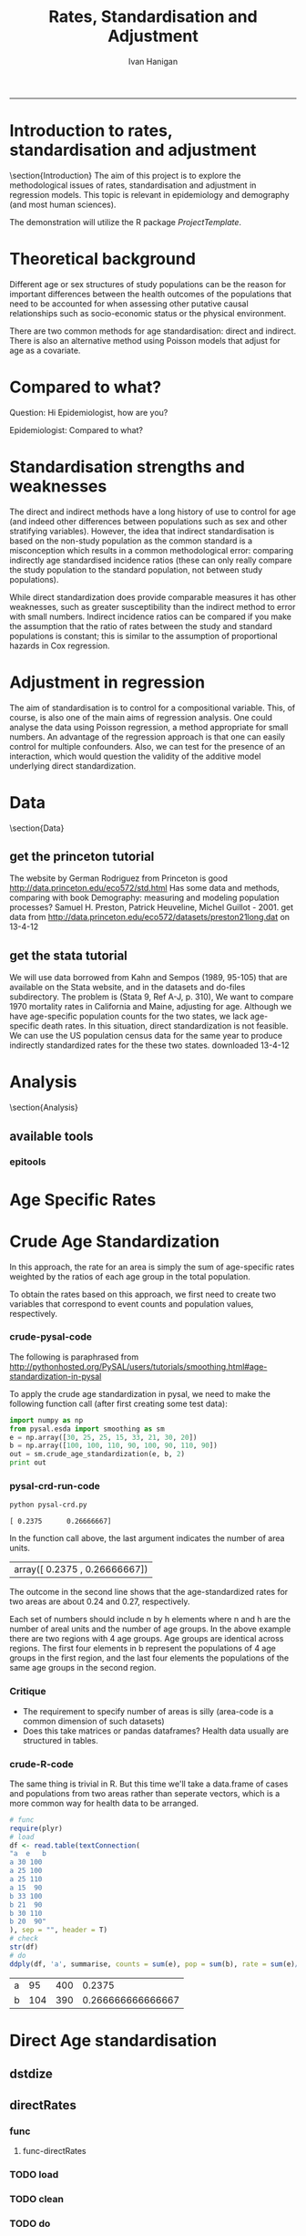 # ~/projects/RatesTheory
#+TITLE:Rates, Standardisation and Adjustment
#+AUTHOR: Ivan Hanigan
#+email: ivan.hanigan@anu.edu.au
#+LaTeX_CLASS: article
#+LaTeX_CLASS_OPTIONS: [a4paper]
#+LATEX: \tableofcontents
-----
#+name:load.project
#+begin_src R :session *R* :tangle no :exports none :eval no
  ###########################################################################
  # newnode: load.project
  require(ProjectTemplate)
  load.project()
#+end_src
* COMMENT TODO-list
** TODO get from /home/ivan/Dropbox/projects/IvanPhD/Papers/RatesAndStandardisation
** TODO get from keynote SoftwareSupportAndTraining/PostGIS@NCEPH/PostGISatNCEPH/Standardisation/standardisation.r/
** TODO paraphrase emails

Data Manager work FW: Spatial Statistics Advice
06 September 2013 09:48Ivan Hanigan
To:
 Geoff Mercer 
You replied on 06/09/2013 10:16.

HI Geoff,
FYI, just too keep you in the loop with what I have been doing (spdep is a forum I use to support spatial data analysis users, leveraging off spatial stats expertise in other ANU groups).
I chatted to Aparna about this and she knows the theory background here too, but I didn't feel right sending Elvina over to her for stats advice just yet.  Do you think that is appropriate?  I checked with Paul and Michael at APHCRI and they don't know this area, Rosemary Korda knows some of it but not in the mapping context, more in the Indirect SMRs original purpose – to compare the mortality from different causes within a single population.
________________________________________
From: Ivan Hanigan [Ivan.Hanigan@anu.edu.au]
Sent: 06 September 2013 09:39
To: Elvina Viennet
Cc: spdep@alliance.anu.edu.au
Subject: RE: spatial stats coffee today?

Attachments:

Julious2001JPublicHealth.pdf<https://alliance.anu.edu.au/access/content/attachment/ea804bb9-cb00-49f0-9642-49158e050915/_anon_/06aa4987-c56f-42b9-b643-669d7e123ff3/Julious2001JPublicHealth.pdf>

Julious2001JPublicHealthErrata.pdf<https://alliance.anu.edu.au/access/content/attachment/ea804bb9-cb00-49f0-9642-49158e050915/_anon_/375c4c71-64a3-47ce-8684-b58a6b0f0adc/Julious2001JPublicHealthErrata.pdf>

Note: The above attachments are stored on the Alliance server.
----------------------

HI EV, yes don't get bogged down on this.
But please don't make your decision before reading Julious attached - also with Errata (which I think showed they understated their point, "although the CMF still has bigger standard errors compared with the [Indirect] standardized mortality ratio (SMR), the differences are not so marked").
My position is that you should use Indirect because it is widely accepted to be appropriate in such rare diseases as you have (not literally) - but be aware that there is a deeper controversy in the field (conspiracy even? Note that Neither Anselin or the latest paper you sent mention Julious (nor Yule 1934) point that the Indirect SMR is not always a valid number to use in disease rate maps. Also recall Prof Bob Haining didn't even mention Direct was an option but just described Indirect as "the method".

I personally now have decided if I ever review a paper that uses the Indirect method they better jolly well have proved they checked their assumptions (but that is always the way reviewers operate right?)

Cheers,
I

________________________________________
From: Elvina Viennet
Sent: 06 September 2013 08:45
To: Ivan Hanigan
Subject: RE: spatial stats coffee today?

Thanks Ivan.

I have to make my decision .
Some more readings for myself, thought I should forward.

Cheers,
Elvina

From: Ivan Hanigan [mailto:Ivan.Hanigan@anu.edu.au]
Sent: Thursday, 5 September 2013 10:37 PM
To: spdep@alliance.anu.edu.au
Subject: FW: spatial stats coffee today?

Hi Francis,
Rate instability is a problem and rate shrinkage (empirical bayes or other) are appropriate solutions (Anselin and the SAL are field leaders here).

But...
Validity of the assumptions underlying the rate estimations in the first place are a crucial and often under-scrutinised aspect.

BUT
I've been pondering Elvina's next steps and feel that we may be "sweating the details" a bit too much here. If the aim is purely to get a publishable (defensible) descriptive map of disease rates then the minimally acceptable solution I think would be Indirectly age standardised SMRs using an internal standard (perhaps with some judicous shrinkage... possibly E-Bayes as you suggest). Given that hardly anybody ever checks that the assumption of proportional hazards holds for this method you should get away with it.

HTH -- I
________________________________
From: Francis Markham [francis.markham@anu.edu.au]
Sent: 05 September 2013 20:54
To: Ivan Hanigan
Cc: Elvina Viennet; spdep@alliance.anu.edu.au<mailto:spdep@alliance.anu.edu.au>
Subject: Re: spatial stats coffee today?
Sorry I missed you all today. The problem with rate mapping, as I understand it, is that in zones with small samples you get outliers (small number problem), especially for rare diseases. I had to do this once for visualisation (not analysis thankfully) and used a local empirical Bayes to smooth out some of this random variation, but I wasn't very happy with the result.

What do you think you'll end up doing? I'd be keen to learn what to do here in future...

Francis Markham
PhD candidate, Fenner School of Environment and Society
Research Officer, Centre for Aboriginal Economic Policy Research
Australian National University
Ph: +61-488-196-318
http://fennerschool.anu.edu.au/about-us/people/francis-markham

On 5 September 2013 20:45, Ivan Hanigan <Ivan.Hanigan@anu.edu.au<mailto:Ivan.Hanigan@anu.edu.au>> wrote:
Thanks Elvina,
Whilst we discussed Direct Standardised Mortality/Morbidity Rates and Ratios (SMRs) at length today, this method is not suitable for the case you are dealing with, namely rare diseases in very small areas.

Unfortunately while the Indirect SMR method is often used in this case, it is noted by Anselin et al (and many others) that

"indirectly adjusted rates tend not to be comparable across areas."

So mapping these is problematic.

The main limitation of indirect standardisation is that it assumes proportional hazards for the standard rates compared with the observed rates. Is this true? If so, then you can use indirect standardisation to compare regions on the same map. If not then this is invalid.

From http://www.statsdirect.com/webhelp/#rates/smr.htm
"Indirect SMRs from different index/study populations are not strictly comparable because they are calculated using different weighting schemes that depend upon the age structures of the index/study populations."

So how can we check the proportional hazards assumption for the standard rates compared with the observed rates?

Indirect SMRs can be compared if you make the assumption that the ratio of rates between index and reference populations is constant; this is similar to the assumption of proportional hazards in Cox regression (Armitage and Berry, 1994).

SO If we were to calculate the Annualised Age Specific Rates for our study areas and for our standard for several years at periodic timepoints across the study period, and then calculate the ratio of these at each timepoint we could reassure our selves that this assumption holds.

At the moment after some experimenting with Pysal I prefer the R implementations (such as http://medepi.com/epitools/ see the ageadjust.indirect() function.)

The other option is to aggregate to larger units but I fear your particular disease is so rare that this will not solve the issue.

ALl the best,
Ivan.
________________________________________
From: Elvina Viennet [Elvina.Viennet@anu.edu.au<mailto:Elvina.Viennet@anu.edu.au>]
Sent: 05 September 2013 15:50
To: spdep@alliance.anu.edu.au<mailto:spdep@alliance.anu.edu.au>
Subject: RE: spatial stats coffee today?
Attachments:

2006_ANSELIN_Rate transformations and smoothing.pdf<https://alliance.anu.edu.au/access/content/attachment/ea804bb9-cb00-49f0-9642-49158e050915/_anon_/251acd42-83b4-4691-92d7-b7d8a6328e8b/2006_ANSELIN_Rate%20transformations%20and%20smoothing.pdf><https://alliance.anu.edu.au/access/content/attachment/ea804bb9-cb00-49f0-9642-49158e050915/_anon_/251acd42-83b4-4691-92d7-b7d8a6328e8b/2006_ANSELIN_Rate%20transformations%20and%20smoothing.pdf%3E>

Note: The above attachments are stored on the Alliance server.
----------------------
Following our really interesting talk, here is another paper.
Thanks again.

Cheers,
E

From: Ivan Hanigan [mailto:Ivan.Hanigan@anu.edu.au]
Sent: Thursday, 5 September 2013 10:34 AM
To: spdep@alliance.anu.edu.au<mailto:spdep@alliance.anu.edu.au>
Subject: spatial stats coffee today?

any topics out there?
Elvina and I have been discussing disease rate mapping and I've got a rant brewing about python, specifically this silly implementation of a 'bread-and-butter' method for epidemiology and demography.

1 Crude Age Standardization¶

In this approach, the rate for an area is simply the sum of age-specific rates weighted by the ratios of each age group in the total population.

To obtain the rates based on this approach, we first need to create two variables that correspond to event counts and population values, respectively.

1.1 crude-pysal-code

The following is paraphrased from http://pythonhosted.org/PySAL/users/tutorials/smoothing.html#age-standardization-in-pysal

To apply the crude age standardization in pysal, we need to make the following function call (after first creating some test data):

import numpy as np

from pysal.esda import smoothing as sm

e = np.array([30, 25, 25, 15, 33, 21, 30, 20])

b = np.array([100, 100, 110, 90, 100, 90, 110, 90])

sm.crude_age_standardization(e, b, 2)

In the function call above, the last argument indicates the number of area units.
array([ 0.2375 , 0.26666667])


The outcome in the second line shows that the age-standardized rates for two areas are about 0.24 and 0.27, respectively.

Each set of numbers should include n by h elements where n and h are the number of areal units and the number of age groups. In the above example there are two regions with 4 age groups. Age groups are identical across regions. The first four elements in b represent the populations of 4 age groups in the first region, and the last four elements the populations of the same age groups in the second region.

1.2 Critique
-* The requirement to specify number of areas is silly (area-code is a common dimension of such datasets)
-* Does this take matrices or pandas dataframes? Health data usually are structured in tables.

1.3 crude-R-code

The same thing is trivial in R. But this time we'll take a data.frame of cases and populations from two areas rather than seperate vectors, which is a more common way for health data to be arranged.

# func

require(plyr)

# load

df <- read.table(textConnection(

"a e b

a 30 100

a 25 100

a 25 110

a 15 90

b 33 100

b 21 90

b 30 110

b 20 90"

), sep = "", header = T)

# check

str(df)

# do

ddply(df, 'a', summarise, counts = sum(e), pop = sum(b), rate = sum(e)/sum(b))




________________________________

This automatic notification message was sent by Alliance (https://alliance.anu.edu.au/portal) from the spdep site.
You can modify how you receive notifications at My Workspace > Preferences.

[see attachment: "2006_ANSELIN_Rate transformations and smoothing.pdf", size: 376818 bytes]

________________________________

This automatic notification message was sent by Alliance (https://alliance.anu.edu.au/portal) from the spdep site.
You can modify how you receive notifications at My Workspace > Preferences.
________________________________

This automatic notification message was sent by Alliance (https://alliance.anu.edu.au/portal) from the spdep site.
You can modify how you receive notifications at My Workspace > Preferences.


________________________________

This automatic notification message was sent by Alliance (https://alliance.anu.edu.au/portal) from the spdep site.
You can modify how you receive notifications at My Workspace > Preferences.[see attachment: "Julious2001JPublicHealth.pdf", size: 78043 bytes]

[see attachment: "Julious2001JPublicHealthErrata.pdf", size: 29760 bytes]


________________________________

This automatic notification message was sent by Alliance (https://alliance.anu.edu.au/portal) from the spdep site.
You can modify how you receive notifications at My Workspace > Preferences.




* COMMENT init
** init
#+name:conf
#+begin_src text :tangle config/global.dcf :exports none :eval no
data_loading: on
cache_loading: on
munging: on
logging: off
load_libraries: off
libraries: reshape, plyr, ggplot2, stringr, lubridate, epitools, foreign
as_factors: on
data_tables: off
#+end_src

#+name:init
#+begin_src R :session *shell* :tangle init.r :exports none :eval no
  ###########################################################################
  # newnode: init
  if (!require(reshape)) install.packages('reshape', repos='http://cran.csiro.au'); require(reshape)
  if (!require(plyr)) install.packages('plyr', repos='http://cran.csiro.au'); require(plyr)
  if (!require(ggplot2)) install.packages('ggplot2', repos='http://cran.csiro.au'); require(ggplot2)
  if (!require(stringr)) install.packages('stringr', repos='http://cran.csiro.au'); require(stringr)
  if (!require(lubridate)) install.packages('lubridate', repos='http://cran.csiro.au'); require(lubridate)
  if (!require(epitools)) install.packages('epitools', repos='http://cran.csiro.au'); require(epitools)
  if (!require(foreign)) install.packages('foreign', repos='http://cran.csiro.au'); require(foreign)
  
#+end_src

** Additions
#+name:additions
#+begin_src R :session *R* :tangle init.r :exports none :eval no
  ####
  # init additional directories for project management
  source('~/Dropbox/tools/analysisTemplate.r')
  analysisTemplate()
#+end_src
* Introduction to rates, standardisation and adjustment
\section{Introduction}
The aim of this project is to explore the methodological issues of rates, standardisation and adjustment in regression models.
This topic is relevant in epidemiology and demography (and most human sciences).

The demonstration will utilize the R package \emph{ProjectTemplate}.
* Theoretical background
Different age or sex structures of study populations can be the reason for important differences between the health outcomes of the populations that need to be accounted for when assessing other putative causal relationships such as socio-economic status or the physical environment. 

There are two common methods for age standardisation: direct and indirect. There is also an alternative method using Poisson models that adjust for age as a covariate.
* Compared to what?
Question: Hi Epidemiologist, how are you?

Epidemiologist: Compared to what?
* Standardisation strengths and weaknesses
The direct and indirect methods have a long history of use to control for age (and indeed other differences between populations such as sex and other stratifying variables).  However, the idea that indirect standardisation is based on the non-study population as the common standard is a misconception which results in a common methodological error: comparing indirectly age standardised incidence ratios (these can only really compare the study population to the standard population, not between study populations). 

While direct standardization does provide comparable measures it has other weaknesses, such as greater susceptibility than the indirect method to error with small numbers. Indirect incidence ratios can be compared if you make the assumption that the ratio of rates between the study and standard populations is constant; this is similar to the assumption of proportional hazards in Cox regression. 
* Adjustment in regression
The aim of standardisation is to control for a compositional variable. This, of course, is also one of the main aims of regression analysis. One could analyse the data using Poisson regression, a method appropriate for small numbers. An advantage of the regression approach is that one can easily control for multiple confounders. Also, we can test for the presence of an interaction, which would question the validity of the additive model underlying direct standardization. 
* Data
\section{Data}
** get the princeton tutorial
The website by German Rodriguez from Princeton is good [[http://data.princeton.edu/eco572/std.html]]
Has some data and methods, comparing with book Demography: measuring and modeling population processes? Samuel H. Preston, Patrick Heuveline, Michel Guillot - 2001.
get data from [[http://data.princeton.edu/eco572/datasets/preston21long.dat]]
on 13-4-12

#+name:load-princeton-tute
#+begin_src R :session *R* :tangle src/load-princeton-tute.r :exports reports :eval no
  ###########################################################################
  # newnode: load-princeton-tute
  
    # dl
    download.file('http://data.princeton.edu/eco572/datasets/preston21long.dat', destfile = 'data/preston21long.dat', mode = 'wb')
     # load
     d <- read.table('http://data.princeton.edu/eco572/datasets/preston21long.dat', col.names = c('country', 'ageg', 'pop', 'deaths'))
     write.csv(d, 'data/preston21long.csv', row.names = F)
     
     # check
     head(d)
     png('reports/ageRates.png', res = 100)
     with(subset(d, country == 'Sweden'), plot((deaths/pop)*1000, log = 'y', type = 'l', col='blue'))
     with(subset(d, country == 'Kazakhstan'), lines((deaths/pop)*1000, col='red'))
     legend('bottomright', c('Kazakhstan','Sweden'), lty = 1, col = c('red','blue'))
     dev.off()
   
     
#+end_src
** get the stata tutorial
We will use data borrowed from Kahn and Sempos (1989, 95-105) that are available on the Stata website, and in the datasets and do-files subdirectory.  The problem is (Stata 9, Ref A-J, p. 310), We want to compare 1970 mortality rates in California and Maine, adjusting for age.  Although we have age-specific population counts for the two states, we lack age-specific death rates.  In this situation, direct standardization is not feasible.  We can use the US population census data for the same year to produce indirectly standardized rates for the these two states.       
downloaded 13-4-12

#+name:stata tute
#+begin_src R :session *R* :tangle main.R :exports reports :eval no
  # dl
  #popkahn <- read.dta('http://www.stata-press.com/data/r9/popkahn.dta')
  #popkahn        
          
  #kahn <- read.dta('http://www.stata-press.com/data/r9/kahn.dta')
  #kahn
  
    download.file('http://www.stata-press.com/data/r9/popkahn.dta', destfile = 'data/popkahn.dta', mode = 'wb')
  
    download.file('http://www.stata-press.com/data/r9/kahn.dta', destfile = 'data/kahn.dta', mode = 'wb')
#+end_src

* Analysis
\section{Analysis}
** available tools
*** epitools
#+name:do-epitools
#+begin_src R :session *R* :tangle src/do-epitools.r :exports reports :eval no
#######################################################################
# name: do-epitools
# epitools has direct and indirect functions
# TODO stataCompare
 
##From Selvin (2004)
##enter data
dth60 <- as.numeric(read.table(textConnection('141 926 1253 1080 1869 4891 14956 30888 41725 26501 5928')))
pop60 <- as.numeric(read.table(textConnection('1784033 7065148 15658730 10482916 9939972 10563872 9114202 6850263 4702482 1874619 330915')))
dth40 <- as.numeric(read.table(textConnection('45 201 320 670 1126 3160 9723 17935 22179 13461 2238')))
pop40 <- as.numeric(read.table(textConnection('906897 3794573 10003544 10629526 9465330 8249558 7294330
5022499 2920220 1019504 142532')))
##calculate age-specific rates
rate60 <- dth60/pop60
rate40 <- dth40/pop40
#create array for display
tab <- array(c(dth60, pop60, round(rate60*100000,1), dth40, pop40,
round(rate40*100000,1)),c(11,3,2))
agelabs <- c('<1', '1-4', '5-14', '15-24', '25-34', '35-44', '45-54',
'55-64', '65-74', '75-84', '85+')
dimnames(tab) <- list(agelabs,c('Deaths', 'Population', 'Rate'),
c('1960', '1940'))
tab
##implement direct age standardization using ’ageadjust.direct’
dsr <- ageadjust.direct(count = dth40, pop = pop40, stdpop = pop60)
round(100000*dsr, 2) ##rate per 100,000 per year
##implement indirect age standardization using ’ageadjust.indirect’
isr <- ageadjust.indirect(count = dth40, pop = pop40,
stdcount = dth60, stdpop = pop60)
round(isr$sir, 2) ##standarized incidence ratio
round(100000*isr$rate, 1) ##rate per 100,000 per year 
  
#+end_src

* Age Specific Rates
* Crude Age Standardization
In this approach, the rate for an area is simply the sum of age-specific rates weighted by the ratios of each age group in the total population.

To obtain the rates based on this approach, we first need to create two variables that correspond to event counts and population values, respectively.
*** crude-pysal-code
The following is paraphrased from http://pythonhosted.org/PySAL/users/tutorials/smoothing.html#age-standardization-in-pysal

To apply the crude age standardization in pysal, we need to make the following function call (after first creating some test data):

#+name:crude-pysal
#+begin_src python :session *shell* :tangle pysal-crd.py :eval no
  import numpy as np
  from pysal.esda import smoothing as sm
  e = np.array([30, 25, 25, 15, 33, 21, 30, 20])
  b = np.array([100, 100, 110, 90, 100, 90, 110, 90])  
  out = sm.crude_age_standardization(e, b, 2)
  print out
#+end_src

*** pysal-crd-run-code
#+name:pysal-crd-run
#+begin_src sh :session *shell* 
python pysal-crd.py
#+end_src

#+RESULTS: pysal-crd-run
: [ 0.2375      0.26666667]



In the function call above, the last argument indicates the number of area units. 

|array([ 0.2375    ,  0.26666667])|

The outcome in the second line shows that the age-standardized rates for two areas are about 0.24 and 0.27, respectively.

Each set of numbers should include n by h elements where n and h are the number of areal units and the number of age groups. In the above example there are two regions with 4 age groups. Age groups are identical across regions. The first four elements in b represent the populations of 4 age groups in the first region, and the last four elements the populations of the same age groups in the second region.

*** Critique
- The requirement to specify number of areas is silly (area-code is a common dimension of such datasets)
- Does this take matrices or pandas dataframes?  Health data usually are structured in tables.
*** COMMENT crude-R-create-df-code
#+name:crude
#+begin_src R :session *R* :tangle no :eval no
  ################################################################
  # name:crude
  # aim R implement 
  e =c(30, 25, 25, 15, 33, 21, 30, 20)
  b = c(100, 100, 110, 90, 100, 90, 110, 90)
  a = c(rep("a",4),rep("b",4))
  df <- data.frame(a,e,b)
#+end_src
*** crude-R-code
The same thing is trivial in R.  But this time we'll take a data.frame of cases and populations from two areas rather than seperate vectors, which is a more common way for health data to be arranged. 

#+name:crude-R
#+begin_src R :session *R* :tangle no :eval yes
  # func
  require(plyr)
  # load
  df <- read.table(textConnection(
  "a  e   b
  a 30 100
  a 25 100
  a 25 110
  a 15  90
  b 33 100
  b 21  90
  b 30 110
  b 20  90"
  ), sep = "", header = T)
  # check
  str(df)
  # do
  ddply(df, 'a', summarise, counts = sum(e), pop = sum(b), rate = sum(e)/sum(b))
  
#+end_src

#+RESULTS: crude-R
| a |  95 | 400 |            0.2375 |
| b | 104 | 390 | 0.266666666666667 |

* Direct Age standardisation
** dstdize
#+name:do-dstdize
#+begin_src R :session *R* :tangle src/do-dstdize.r :exports reports :eval no
  #######################################################################
  # name: do-dstdize
  # studypops        
  d <- read.table('http://data.princeton.edu/eco572/datasets/preston21long.dat', col.names = c('country', 'ageg', 'pop', 'deaths'))
  head(d)
   
  # standard
  standard<- ddply(d, 'ageg', function(df) return(c(pop=sum(df$pop))))
  
  # epitools needs single
  do <- subset(d, country == 'Sweden')   # Kazakhstan
  ageadjust.direct(count=do$deaths, pop=do$pop, stdpop=standard$pop)     
          
  rageadjust.direct <- function (data, count, pop, rate = NULL, stdpop, by, using = NA,print=T, time = NULL, conf.level = 0.95, age = 'age'){
  
  if (!require(plyr)) install.packages('plyr', repos='http://cran.csiro.au'); require(plyr)
  d <- data
  studysite <- by
  standard <- using
  agevar <- age
  
  if (missing(count) == TRUE & !missing(pop) == TRUE & is.null(rate) == TRUE) {
  d$count <- d[,rate] * d[,pop]
  }
  if (missing(pop) == TRUE & !missing(count) == TRUE & is.null(rate) == TRUE) {
  d$pop <- d[,count]/d[,rate]
  }
  if (is.null(rate) == TRUE & !missing(count) == TRUE & !missing(pop) == TRUE) {
  d$rate <- d[,count]/d[,pop]
  }
  alpha <- 1 - conf.level
  
  if(is.null(time)){
          observed<-ddply(d, c(studysite), function(df) return(c(observed = sum(df[,count]), pop = sum(df[,pop]), crude.rate = sum(df[,count])/sum(df[,pop])))) 
          standard$stdwt <- standard[,stdpop]/sum(standard[,stdpop])
          d<- merge(d,standard, by = age) 
          dsr <- ddply(d, by, function(df) return(c(dsr = sum(df$stdwt * df$rate))))
          names(d) <- gsub(paste(pop,'.x',sep=''), pop, names(d))
          dsr.var <- ddply(d, by, function(df) return(c(dsr.var = sum((df$stdwt^2) * (df[,count]/df[,pop]^2))))) 
          wm <- ddply(d, by, function(df) return(c(wm=max(df$stdwt/df[,pop]))))
          dsr<-merge(dsr, dsr.var, by = by)
          dsr<-merge(dsr, wm, by = by)
  
          gamma.lci <- ddply(dsr, by, function(df) 
                  return(c(lci=qgamma(alpha/2, shape = (df$dsr^2)/df$dsr.var, scale = df$dsr.var/df$dsr)
                  )))
          gamma.uci <- ddply(dsr, by, function(df) 
                  return(c(uci=qgamma(1 - alpha/2, shape = ((df$dsr + df$wm)^2)/(df$dsr.var + df$wm^2), scale = (df$dsr.var + df$wm^2)/(df$dsr + df$wm))
                  )))
          dsr<-merge(dsr, gamma.lci, by = by)
          dsr<-merge(dsr, gamma.uci, by = by)
          names(dsr) <- gsub('dsr', 'adj.rate', names(dsr)) 
          outdat <- merge(observed,dsr[,c('country','adj.rate','lci','uci')])
  } else {
  observed<-ddply(d, c(studysite, time), function(df) return(c(observed = sum(df[,count]), pop = sum(df[,pop]), crude.rate = sum(df[,count])/sum(df[,pop])))) 
  standard$stdwt <- standard[,stdpop]/sum(standard[,stdpop])
  d<- merge(d,standard, by = age) 
  dsr <- ddply(d, c(by, time), function(df) return(c(dsr = sum(df$stdwt * df$rate))))
  names(d) <- gsub(paste(pop,'.x',sep=''), pop, names(d))
  dsr.var <- ddply(d, c(by, time), function(df) return(c(dsr.var = sum((df$stdwt^2) * (df[,count]/df[,pop]^2))))) 
  wm <- ddply(d, c(by, time), function(df) return(c(wm=max(df$stdwt/df[,pop]))))
  dsr<-merge(dsr, dsr.var, by = c(by, time))
  dsr<-merge(dsr, wm, by = c(by, time))
  
  gamma.lci <- ddply(dsr, c(by, time), function(df) 
          return(c(lci=qgamma(alpha/2, shape = (df$dsr^2)/df$dsr.var, scale = df$dsr.var/df$dsr)
          )))
  gamma.uci <- ddply(dsr, c(by, time), function(df) 
          return(c(uci=qgamma(1 - alpha/2, shape = ((df$dsr + df$wm)^2)/(df$dsr.var + df$wm^2), scale = (df$dsr.var + df$wm^2)/(df$dsr + df$wm))
          )))
  dsr<-merge(dsr, gamma.lci, by = c(by, time))
  dsr<-merge(dsr, gamma.uci, by = c(by, time))
  names(dsr) <- gsub('dsr', 'adj.rate', names(dsr)) 
  outdat <- merge(observed,dsr[,c(by, time,'adj.rate','lci','uci')])
  
  }
  return(outdat)          
  }
  
  rageadjust.direct(data = d, age ='ageg', count='deaths', pop='pop', stdpop='pop', using=standard, by = 'country')     
  
  d$day <- c(rep(1,19),rep(2,19))
  d$studysite <- 'allTheSame'
  rageadjust.direct(data = d, age ='ageg', count='deaths', pop='pop', stdpop='pop', using=standard, by = 'studysite', time = 'day')     
  
#+end_src

** directRates
*** func
**** func-directRates


#+name:func-directRates.r
#+begin_src R :session *R* :tangle src/func-directRates.r :exports reports :eval no 


directRates <- function(analyte, standard_pop, stratify.var = c('dthdate')){       
 #  analyte = time series of outcomes abd populations, by age and sex
 #  standard_pop = standard
 # stratify.var = c('dthdate','sex') # by sex if wanted age rates for each sex, could also be by zone?
 # TODO 
 #  make this work with multiple study populations?
 # if study_pop = NA then will check if multiple study zones, will use the total population, if by time then will use mid point?
 if(!require(plyr)) install.packages('plyr',repos='http://cran.csiro.au'); require(plyr)

 # step 1 get the standard population
 # TODO generalise to the optional inclusion of a standard

 # step 2 for each time step calc the age specific rates in study, apply to standard pops
 # need to merge        
 analyte <- merge(analyte, standard_pop, all.x = T) #, by.x= 'age', by.y ='age')
 
 # get the daily age specific rates of the ROS and apply to standard
 # this is the expected number of deaths if the standard had had the same health experience as the study
 analyte$allcause_asr <- (analyte$allcause/analyte$pop) * analyte$standard_pop
 analyte$resp_asr <- (analyte$resp/analyte$pop) * analyte$standard_pop
 analyte$cvd_asr <- (analyte$cvd/analyte$pop) * analyte$standard_pop

        
 # step 3 sum expected deaths over age, stratify by stratify.var      
 dailystandard <- ddply(analyte, stratify.var, function(df) return(c(
  standard_pop_summed = sum(df$standard_pop),
  allcause_asr_summed = sum(df$allcause_asr),
  resp_asr_summed = sum(df$resp_asr), 
  cvd_asr_summed = sum(df$cvd_asr))))

 # and divide by standard population x 100,000 
 dailystandard$allcause_stndrate <- (dailystandard$allcause_asr_summed/dailystandard$standard_pop_summed) * 100000
 dailystandard$resp_stndrate <- (dailystandard$resp_asr_summed/dailystandard$standard_pop_summed) * 100000
 dailystandard$cvd_stndrate <- (dailystandard$cvd_asr_summed/dailystandard$standard_pop_summed) * 100000

 return(dailystandard)
 }

#+end_src

*** TODO load
*** TODO clean
*** TODO do

** direct-pysal-code
Direct age standardization is a variation of the crude age standardization. While crude age standardization uses the ratios of each age group in the observed population, direct age standardization weights age-specific rates by the ratios of each age group in a reference population. This reference population, the so-called standard million, is another required argument in the PySAL implementation of direct age standardization:

#+name:direct-pysal
#+begin_src python :session *shell* :tangle direct-pysal.py :exports none :eval no
s = np.array([100, 90, 100, 90, 100, 90, 100, 90])
rate = sm.direct_age_standardization(e, b, s, 2, alpha=0.05)
np.array(rate).round(6)
#+end_src
array([[ 0.23744 ,  0.192049,  0.290485],
       [ 0.266507,  0.217714,  0.323051]])
The outcome of direct age standardization includes a set of standardized rates and their confidence intervals. The confidence intervals can vary according to the value for the last argument, alpha.

* Indirect Age standardisation
** istdize
We will use data borrowed from Kahn and Sempos (1989, 95-105) that are available on the Stata website, and in the datasets and do-files subdirectory.  The problem is (Stata 9, Ref A-J, p. 310), We want to compare 1970 mortality rates in California and Maine, adjusting for age.  Although we have age-specific population counts for the two states, we lack age-specific death rates.  In this situation, direct standardization is not feasible.  We can use the US population census data for the same year to produce indirectly standardized rates for the these two states.       

#+name:do-istdize
#+begin_src R :session *R* :tangle src/do-istdize.r :exports reports :eval no
#######################################################################
# name: do-istdize

popkahn <- read.dta('http://www.stata-press.com/data/r9/popkahn.dta')
popkahn        
        
kahn <- read.dta('http://www.stata-press.com/data/r9/kahn.dta')
kahn



#for(st in c('California', 'Maine')){
# st <- 'Maine'
# print(st)        
do <- subset(kahn, state == 'Maine')   
# note needs counts for each age, but Main only has death in first row
do$death <- do$death[1]        
print(ageadjust.indirect(count=do$death/length(do$death), pop=do$population, stdcount = popkahn$deaths, stdpop=popkahn$population))
#}

#+end_src

** rewrite with studypop and time
#+name:do-istdize-with-pop-and-time
#+begin_src R :session *R* :tangle src/do-istdize-with-pop-and-time.r :exports reports :eval no
#######################################################################
# name: do-istdize-with-pop-and-time
# rewrite with by studypop and time

rageadjust.indirect <- function (data, count, pop, using, stdcount, stdpop, stdrate = NULL, conf.level = 0.95, by, time = NULL){
	if (!require(plyr)) install.packages('plyr', repos='http://cran.csiro.au'); require(plyr)
	# count can either be age specific if known for study pops or a total deaths if unknown (in which case should be a fraction that sums to the total)
	d <- data
	studysite <- by
	standard <- using

	# if both have a col called death and population the combined names will have.x or .y so rename first
	names(standard) <- gsub(stdcount, paste(stdcount,'Std',sep=''), names(standard))
	names(standard) <- gsub(stdpop, paste(stdpop,'Std',sep=''), names(standard))
	d <- merge(d,standard, all.x=T, by = 'age')

	zv <- qnorm(0.5 * (1 + conf.level))

	if(is.null(time)){
		observed<-ddply(d, c(studysite), function(df) return(c(observed = sum(df[,count]), pop = sum(df[,pop]), crude.rate = sum(df[,count])/sum(df[,pop])))) 
		# NOT DONE YET
		# if (is.null(stdrate) == TRUE & length(stdcount) > 1 & length(stdpop > 
			# 1)) {
			# stdrate <- stdcount/stdpop
		# }
		expected <- ddply(d, c(studysite), function(df) return(c(stdcrate=sum(df[, paste(stdcount,'Std',sep='')])/sum(df[,paste(stdpop,'Std',sep='')]), expected = sum((df[, paste(stdcount,'Std',sep='')]/df[,paste(stdpop,'Std',sep='')]) * df[,pop])))) 
	} else {

		observed<-ddply(d, c(studysite, time), function(df) return(c(observed = sum(df[,count]), pop = sum(df[,pop]), crude.rate = sum(df[,count])/sum(df[,pop])))) 
		expected <- ddply(d, c(studysite, time), function(df) return(c(stdcrate=sum(df[, paste(stdcount,'Std',sep='')])/sum(df[,paste(stdpop,'Std',sep='')]), expected = sum((df[, paste(stdcount,'Std',sep='')]/df[,paste(stdpop,'Std',sep='')]) * df[,pop])))) 

	}

	outdat <- merge(observed, expected)
	outdat$sir <- outdat$observed/outdat$expected
	outdat$logsir.lci <- log(outdat$sir) - zv * (1/sqrt(outdat$observed))
	outdat$logsir.uci <- log(outdat$sir) + zv * (1/sqrt(outdat$observed))
	outdat$sir.lci <- exp(outdat$logsir.lci)
	outdat$sir.uci <- exp(outdat$logsir.uci)
	outdat$adj.rate <- outdat$sir * outdat$stdcrate
	outdat$adj.rate.lci <- outdat$sir.lci * outdat$stdcrate
	outdat$adj.rate.uci <- outdat$sir.uci * outdat$stdcrate
	if(is.null(time)){
	outdat <- outdat[,c(studysite,'observed','expected','sir','sir.lci','sir.uci','crude.rate','adj.rate','adj.rate.lci','adj.rate.uci')]
	} else {
	outdat <- outdat[,c(studysite,time,'observed','expected','sir','sir.lci','sir.uci','crude.rate','adj.rate','adj.rate.lci','adj.rate.uci')]
	}        
	return(outdat)
}


# standard
popkahn <- read.dta('http://www.stata-press.com/data/r9/popkahn.dta')
popkahn        
# studypops        
kahn <- read.dta('http://www.stata-press.com/data/r9/kahn.dta')
kahn
# note needs counts for each age, but Main only has death in first row     
kahn[kahn$state == 'Maine','death'] <- 11051
kahn
# need to create the fraction of deaths in the age groups for this example to work
kahn$count <- kahn$death/(length(kahn$death)/length(table(kahn$state)))

rageadjust.indirect(data=kahn, by = 'state', time = NULL, using = popkahn, count='count', pop='population', stdcount = 'deaths', stdpop='population')


# check orig
do <- subset(kahn, state == 'Maine')   

ageadjust.indirect(count=do$death/length(do$death), pop=do$population, stdcount = popkahn$deaths, stdpop=popkahn$population)

rage <- rageadjust.indirect(data=do, by = 'state', time = NULL, using = popkahn, count='count', pop='population', stdcount = 'deaths', stdpop='population')

as.data.frame(t(rage[1,]))


#+end_src


** indirect-pysal-code
While direct age standardization effectively addresses the variety in the risks across age groups, its indirect counterpart is better suited to handle the potential imprecision of age-specific rates due to the small population size. This method uses age-specific rates from the standard million instead of the observed population. It then weights the rates by the ratios of each age group in the observed population. To compute the age-specific rates from the standard million, the PySAL implementation of indirect age standardization requires another argument that contains the counts of the events occurred in the standard million.

#+name:indirect-pysal
#+begin_src python :session *shell* :tangle indirect-pysal.py :exports none :eval no
s_e = np.array([10, 15, 12, 10, 5, 3, 20, 8])
rate = sm.indirect_age_standardization(e, b, s_e, s, 2, alpha=0.05)
np.array(rate).round(6)
#+end_src
array([[ 0.208055,  0.170156,  0.254395],
       [ 0.298892,  0.246631,  0.362228]])
The outcome of indirect age standardization is the same as that of its direct counterpart.

* Adjustment using regression
* Control for secular trend
* Uses in spatial epidemiology

* Indirect standardisation controlling for spatial correlation

- We'll use the example of the Conditional Autoregressive (CAR) model of Lip cancer in Scotland.
- Hierarchical Modeling and Analysis for Spatial Data (ISBN: 1-58488-410-X), by S. Banerjee, B.P. Carlin and A.E. Gelfand, Boca Raton, FL: Chapman and Hall/CRC Press, 2004. 
- Lipsbrad.odc, the full WinBUGS code for the Scottish lip cancer example (page 167) http://www.biostat.umn.edu/~brad/data2.html
* Regression approach to spatial rates
Mantel and Stark (1968), with reference to an alternative approach to indirect age standardisation. This is useful when the data are being internally standardised (using the data themselves as the standard) 
and where there is potential confounding. The general approach is to use a regression model with the variable to be standardised (eg age) and with the stratification variable which is potentially confounded (eg area). 
The standardised rates by the stratification variable can then be found from the regression predictions scaled to the observed total. Note that this approach requires non-zero cells for each stratum (eg at least one event per area).

- Other references: Breslow and Day (1975), Esteve et al. (1994, p90-92).
- see Mark's SAS implementation at keynote tools/Statistical Rules of Thumb/standardised incidence ratios/regression approach 574

* Weight by inverse of variance
In regression analyses the age-standardized rates can be used as the response variable and will probably suit a normal OLS or gaussian GLM.  In many cases weighted regression may be more appropriate, where each point does not contribute the same amount of information to fitting the regression line. It is common to use weights wi = l/Var (yi): see \cite{Armitage} and
\cite{Boyle} (page 141).
* TODO References
* COMMENT ref
\bibliographystyle{unsrt}
\bibliography{/home/ivan/references/library}


